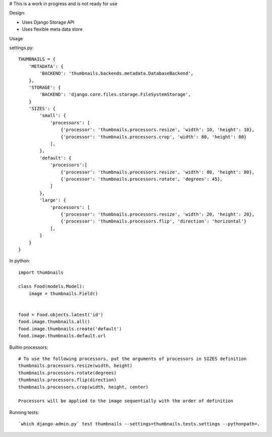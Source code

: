 # This is a work in progress and is not ready for use

|Build Status|

Design:

* Uses Django Storage API
* Uses flexible meta data store


Usage

settings.py::

    THUMBNAILS = {
        'METADATA': {
            'BACKEND': 'thumbnails.backends.metadata.DatabaseBackend',
        },
        'STORAGE': {
            'BACKEND': 'django.core.files.storage.FileSystemStorage',
        }
        'SIZES': {
            'small': {
                'processors': [
                    {'processor': 'thumbnails.processors.resize', 'width': 10, 'height': 10},
                    {'processor': 'thumbnails.processors.crop', 'width': 80, 'height': 80}
                ],
            },
            'default': {
                'processors':[
                    {'processor': 'thumbnails.processors.resize', 'width': 80, 'height': 80},
                    {'processor': 'thumbnails.processors.rotate', 'degrees': 45},
                ]
            },
            'large': {
                'processors': [
                    {'processor': 'thumbnails.processors.resize', 'width': 20, 'height': 20},
                    {'processor': 'thumbnails.processors.flip', 'direction': 'horizontal'}
                ],
            }
        }
    }


In python::

    import thumbnails

    class Food(models.Model):
        image = thumbnails.Field()


    food = Food.objects.latest('id')
    food.image.thumbnails.all()
    food.image.thumbnails.create('default')
    food.image.thumbnails.default.url



Builtin processors::

    # To use the following processors, put the arguments of processors in SIZES definition
    thumbnails.processors.resize(width, height)
    thumbnails.processors.rotate(degrees)
    thumbnails.processors.flip(direction)
    thumbnails.processors.crop(width, height, center)

    Processors will be applied to the image sequentially with the order of definition


Running tests::

    `which django-admin.py` test thumbnails --settings=thumbnails.tests.settings --pythonpath=.


.. |Build Status| image:: https://travis-ci.org/ui/django-thumbnails.png?branch=master
   :target: https://travis-ci.org/ui/django-thumbnails